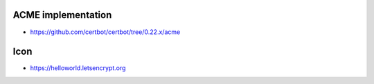 ACME implementation
~~~~~~~~~~~~~~~~~~~

* https://github.com/certbot/certbot/tree/0.22.x/acme

Icon
~~~~

* https://helloworld.letsencrypt.org
